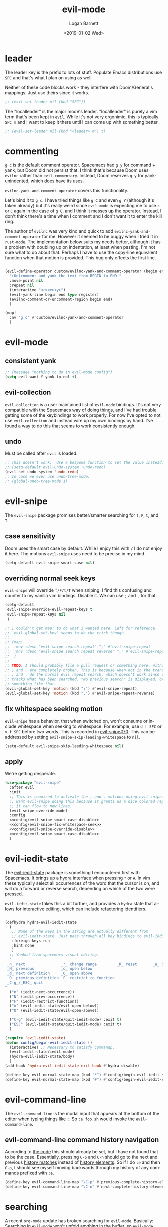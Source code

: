 #+title:    evil-mode
#+author:   Logan Barnett
#+email:    logustus@gmail.com
#+date:     <2019-01-02 Wed>
#+language: en
#+tags:     evil-mode emacs config

* leader

The leader key is the prefix to lots of stuff.  Populate Emacs distributions use
~SPC~ and that's what I plan on using as well.

Neither of these code blocks work - they interfere with Doom/General's
mappings.  Just use theirs since it works.

#+name: config/evil-leader-set
#+begin_src emacs-lisp :results none :tangle no
;; (evil-set-leader nil (kbd "SPC"))
#+end_src

The "localleader" is the major mode's leader.  "localleader" is purely a vim
term that's been kept in ~evil~.  While it's not very ergonimic, this is
typically ~SPC m~ and I want to keep it there until I can come up with something
better.

#+name: config/evil-localleader-set
#+begin_src emacs-lisp :results none :tangle no
;; (evil-set-leader nil (kbd "<leader> m") t)
#+end_src



* commenting

=g c= is the default comment operator. Spacemacs had =g y= for command + yank,
but Doom did not persist that. I think that's because Doom uses =evilnc= rather
than =evil-commentary=. Instead, Doom reserves =g y= for yank-unindented, which
does have its uses.

=evilnc-yank-and-comment-operator= covers this functionality.

Let's bind it to =g c=. I have tried things like =g C= and even =g Y= (although
it's taken already) but it's really weird since =evil-mode= is expecting me to
use =c= or =C= again in the case of =g C=, and I think it messes up the
operator. Instead, I don't think there's a time when I comment and I don't want
it to enter the kill ring.

The author of =evilnc= was very kind and quick to add
=evilnc-yank-and-comment-operator= for me. However it seemed to be buggy when I
tried it in =rust-mode=. The implementation below suits my needs better,
although it has a problem with doubling up on indentation, at least when
pasting. I'm not sure what to do about that. Perhaps I have to use the copy-line
equivalent function when that motion is provided. This bug only effects the
first line.

#+name: config/evil-comment-yanks
#+begin_src emacs-lisp :results none :tangle no

(evil-define-operator custom/evilnc-yank-and-comment-operator (begin end type register)
  "(Un)comment and yank the text from BEGIN to END."
  :move-point nil
  :repeat nil
  (interactive "<r><x><y>")
  (evil-yank-line begin end type register)
  (evilnc-comment-or-uncomment-region begin end)
  )

(map!
  :nv "g c" #'custom/evilnc-yank-and-comment-operator
  )
#+end_src


* evil-mode

** consistent yank

  #+name: config/evil-Y-yanks-to-eol
  #+begin_src emacs-lisp :tangle no :results none
    ;; (message "nothing to do in evil-mode config")
    (setq evil-want-Y-yank-to-eol t)
  #+end_src

** evil-collection
   =evil-collection= is a user maintained list of =evil-mode= bindings. It's not
   very compatible with the Spacemacs way of doing things, and I've had trouble
   getting some of the keybindings to work properly. For now I've opted to not
   use =evil-collection= and instead wire up my own bindings by hand. I've found
   a way to do this that seems to work consistently enough.

** undo

Must be called after ~evil~ is loaded.

#+name: config/evil-undo
#+begin_src emacs-lisp :results none :exports code :tangle no
;; This doesn't work.  Use a bespoke function to set the value instead.
;; (setq-default evil-undo-system 'undo-redo)
(evil-set-undo-system 'undo-redo)
;; In case we ever use undo-tree-mode.
;; (global-undo-tree-mode 1)
#+end_src


* evil-snipe
The =evil-snipe= package promises better/smarter searching for =f=, =F=, =t=, and
=T=.
** case sensitivity
Doom uses the smart case by default. While I enjoy this with =/= I do not enjoy
it here. The motions =evil-snipe= uses need to be precise in my mind.

#+name: config/evil-snipe-smart-case-disable
#+begin_src emacs-lisp :results none :tangle no
(setq-default evil-snipe-smart-case nil)
#+end_src
** overriding normal seek keys

=evil-snipe= will override =f/F/t/T= when sniping. I find this confusing and
counter to my vanilla vim bindings. Disable it. We can use =;= and =,= for that.

#+name: config/evil-snipe-override-disable
#+begin_src emacs-lisp :results none :tangle no
(setq-default
 evil-snipe-override-evil-repeat-keys t
 evil-snipe-repeat-keys nil
 )

;; I couldn't get map! to do what I wanted here. Left for reference.
;; `evil-global-set-key' seems to do the trick though.
;;
;; (map!
;;  :mnv :desc "evil-snipe search repeat" ";" #'evil-snipe-repeat
;;  :mnv :desc "evil-snipe search repeat reverse" "," #'evil-snipe-repeat-reverse
;;  )
;;
;; TODO: I should probably file a pull request or something here. Without this,
;; ; and , are completely broken. This is because when not in the transient map,
;; ; and , do the normal evil repeat search, which doesn't work since evil-snipe
;; tracks what has been searched. "No previous search" is displayed, or
;; something like that.
(evil-global-set-key 'motion (kbd ";") #'evil-snipe-repeat)
(evil-global-set-key 'motion (kbd ",") #'evil-snipe-repeat-reverse)
#+end_src

** fix whitespace seeking motion

=evil-snipe= has a behavior, that when switched on, won't consume or include
whitespace when seeking to whitespace. For example, use =d f SPC= or =v f SPC=
before two words. This is recorded in [[https://github.com/hlissner/evil-snipe/issues/70][evil-snipe#70]]. This can be addressed by
setting =evil-snipe-skip-leading-whitespace= to =nil=.

#+name: config/evil-snipe-fix-whitespace-seek
#+begin_src emacs-lisp :results none :tangle no
(setq-default evil-snipe-skip-leading-whitespace nil)
#+end_src


** apply

We're getting desperate.

#+begin_src emacs-lisp :results none :noweb yes :tangle yes
(use-package "evil-snipe"
  :after evil
  :init
  ;; This is required to activate the ; and , motions using evil-snipe.  We
  ;; want evil-snipe doing this because it grants us a nice colored repeat and
  ;; it can flow to new lines.
  (evil-snipe-override-mode)
  :config
  <<config/evil-snipe-smart-case-disable>>
  <<config/evil-snipe-fix-whitespace-seek>>
  <<config/evil-snipe-override-disable>>
  <<config/evil-snipe-smart-case-disable>>
  )
#+end_src

* evil-iedit-state
The [[https://github.com/syl20bnr/evil-iedit-state][evil-iedit-state]] package is something I encountered first with Spacemacs. It
brings up a [[https://github.com/abo-abo/hydra][hydra]] interface when pressing =*= or =#=. In vim these typically
select all occurrences of the word that the cursor is on, and will do a forward
or reverse search, depending on which of the two were pressed.

=evil-iedit-state= takes this a bit further, and provides a =hydra= state that
allows for interactive editing, which can include refactoring identifiers.

# Disabled for now.
#+begin_src emacs-lisp :results none :tangle no

(defhydra hydra-evil-iedit-state
  (
   ;; None of the keys in the string are actually different from
   ;; evil-iedit-state. Just pass through all key bindings to evil-iedit-state.
   :foreign-keys run
   :hint none
   )
  ;; Yanked from spacemacs-visual-editing.
  "
 _n_ next                _r_ change range         _R_ reset       _e_ iedit
 _N_ previous            _o_ open below
 _d_ next definition     _O_ open above
 _D_ previous definition _F_ restrict to function
 _C-g_/_ESC_ quit
"
  ("n" (iedit-next-occurrence))
  ("N" (iedit-prev-occurrence))
  ("F" (iedit-restrict-function))
  ("o" (evil-iedit-state/evil-open-below))
  ("O" (evil-iedit-state/evil-open-above))

  ("C-g" (evil-iedit-state/quit-iedit-mode) :exit t)
  ("ESC" (evil-iedit-state/quit-iedit-mode) :exit t)
  )

(require 'evil-iedit-state)
(defun config/begin-evil-iedit-state ()
  (interactive) ;; Necessary to satisfy commandp.
  (evil-iedit-state/iedit-mode)
  (hydra-evil-iedit-state/body)
  )
(add-hook 'hydra-evil-iedit-state-exit-hook #'hydra-disable)

(define-key evil-normal-state-map (kbd "*") #'config/begin-evil-iedit-state)
(define-key evil-normal-state-map (kbd "#") #'config/begin-evil-iedit-state)

#+end_src
* evil-command-line

The =evil-command-line= is the modal input that appears at the bottom of the
editor when typing things like =:=. So =:e foo.sh= would invoke the
=evil-command-line=.

** evil-command-line command history navigation

According to [[https://github.com/emacs-evil/evil/blob/d28206ccff74bc07ba335b8ff77805564f6928d7/evil-maps.el#L607][the code]] this should already be set, but I have not found that to
be the case. Essentially, pressing =C-p= and =C-n= should go to the next and
previous _history matches_ instead of _history elements_. So if I do =:e= and
then =C-p=, I should see myself moving backwards through my history of any
commands prefixed with =:e=.

#+name: config/evil-command-line-history-bindings
#+begin_src emacs-lisp :results none :tangle no
(define-key evil-command-line-map "\C-p" #'previous-complete-history-element)
(define-key evil-command-line-map "\C-n" #'next-complete-history-element)
#+end_src


* searching

A recent =org-mode= update has broken searching for =evil-mode=. Basically:
Searching in =evil-mode= won't unfold anything in the buffer, so =evil-mode=
thinks there's only what's visible as possible search candidates. The total
search results reported remains correct, however.
https://github.com/doomemacs/doomemacs/issues/6478#issuecomment-1219582005

Others report this works, and I have witnessed this working. However I haven't
seen if it works after a fresh restart.

I have a lot of permutations here, but I think it's in large part because it
wasn't included in the [[stitch]] section.

#+name: config/evil-fix-org-fold-search-doom-6578
#+begin_src emacs-lisp :results none :tangle no

;; Unfortunately, this uses a function instead of a variable, which has a global
;; context. We can't selectively use different search modules for different
;; modes.
;; (defun config/unfix-org-fold-search ()
;;   (if (eq major-mode 'org-mode)
;;     ;; We're leaving org-mode, so put evil-search back.
;;     (evil-select-search-module 'evil-search-module 'evil-search)
;;     nil
;;     )
;;   )
(defun config/fix-org-fold-search ()
  (evil-select-search-module 'evil-search-module 'isearch)
  )

;;(after! evil
;;  (evil-select-search-module 'evil-search-module 'isearch)
;;  )
;; (add-hook 'change-major-mode-hook #'config/unfix-org-fold-search)
(add-hook 'org-mode-hook #'config/fix-org-fold-search)
;; (after! org
;;   (evil-select-search-module 'evil-search-module 'isearch)
;;   )
;; (evil-select-search-module 'evil-search-module 'isearch)
#+end_src

* search and replace
** global search and replace

I found it quite handy to have things like =:%s= and =:s= replace globally by
default, with the option to deactivate it by adding the =g= flag at the end of
the expression. This got switched off during an upgrade, so now I set it
manually.

#+name: config/evil-global-substitute
#+begin_src emacs-lisp :results none :tangle no
(setq evil-ex-substitute-global t)
#+end_src

* stitch

It may not be apparent but =use-package= works as you'd want it to even if the
library is already loaded.

#+begin_src emacs-lisp :results none :noweb yes
;; <<config/evil-fix-org-fold-search-doom-6578>>
(use-package "evil"
  ;; :ensure t
  :init
  ;; These must be set before evil is loaded.
  <<config/evil-Y-yanks-to-eol>>
  (setq evil-want-integration t)
  (setq evil-want-keybinding nil)
  (message "requiring evil-mode...")
  (require 'evil)
  <<config/evil-undo>>
  (message "required evil-mode")
  :config
  <<config/evil-leader-set>>
  <<config/evil-localleader-set>>
  <<config/evil-global-substitute>>
  <<config/evil-command-line-history-bindings>>
  (require 'general)
  (general-evil-setup)
  ;; Provide us with `map!`.
  (load-library "doom-crutch")
  (evil-select-search-module 'evil-search-module 'isearch)
  <<config/evil-comment-yanks>>
  )

(use-package evil-collection
  :after evil
  :config
  (evil-collection-init)
  )
#+end_src
